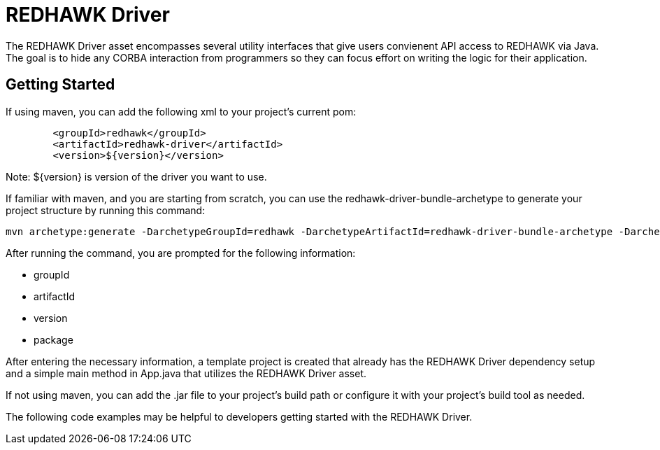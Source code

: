 = REDHAWK Driver

The REDHAWK Driver asset encompasses several utility interfaces that give users convienent API access to REDHAWK via Java. The goal is to hide any CORBA interaction from  programmers so they can focus effort on writing the logic for their application. 

== Getting Started

If using maven, you can add the following xml to your project's current pom:

[source,xml]
----
	<groupId>redhawk</groupId>
	<artifactId>redhawk-driver</artifactId>
	<version>${version}</version>
----

Note: ${version} is version of the driver you want to use. 

If familiar with maven, and you are starting from scratch, you can use the redhawk-driver-bundle-archetype to generate your project structure by running this command:

----
mvn archetype:generate -DarchetypeGroupId=redhawk -DarchetypeArtifactId=redhawk-driver-bundle-archetype -DarchetypeVersion=1.0.0-SNAPSHOT
----

After running the command, you are prompted for the following information:

* groupId
* artifactId
* version
* package

After entering the necessary information, a template project is created that already has the REDHAWK Driver dependency setup and a simple main method in App.java that utilizes the REDHAWK Driver asset. 

If not using maven, you can add the .jar file to your project's build path or configure it with your project's build tool as needed. 

The following code examples may be helpful to developers getting started with the REDHAWK Driver. 


